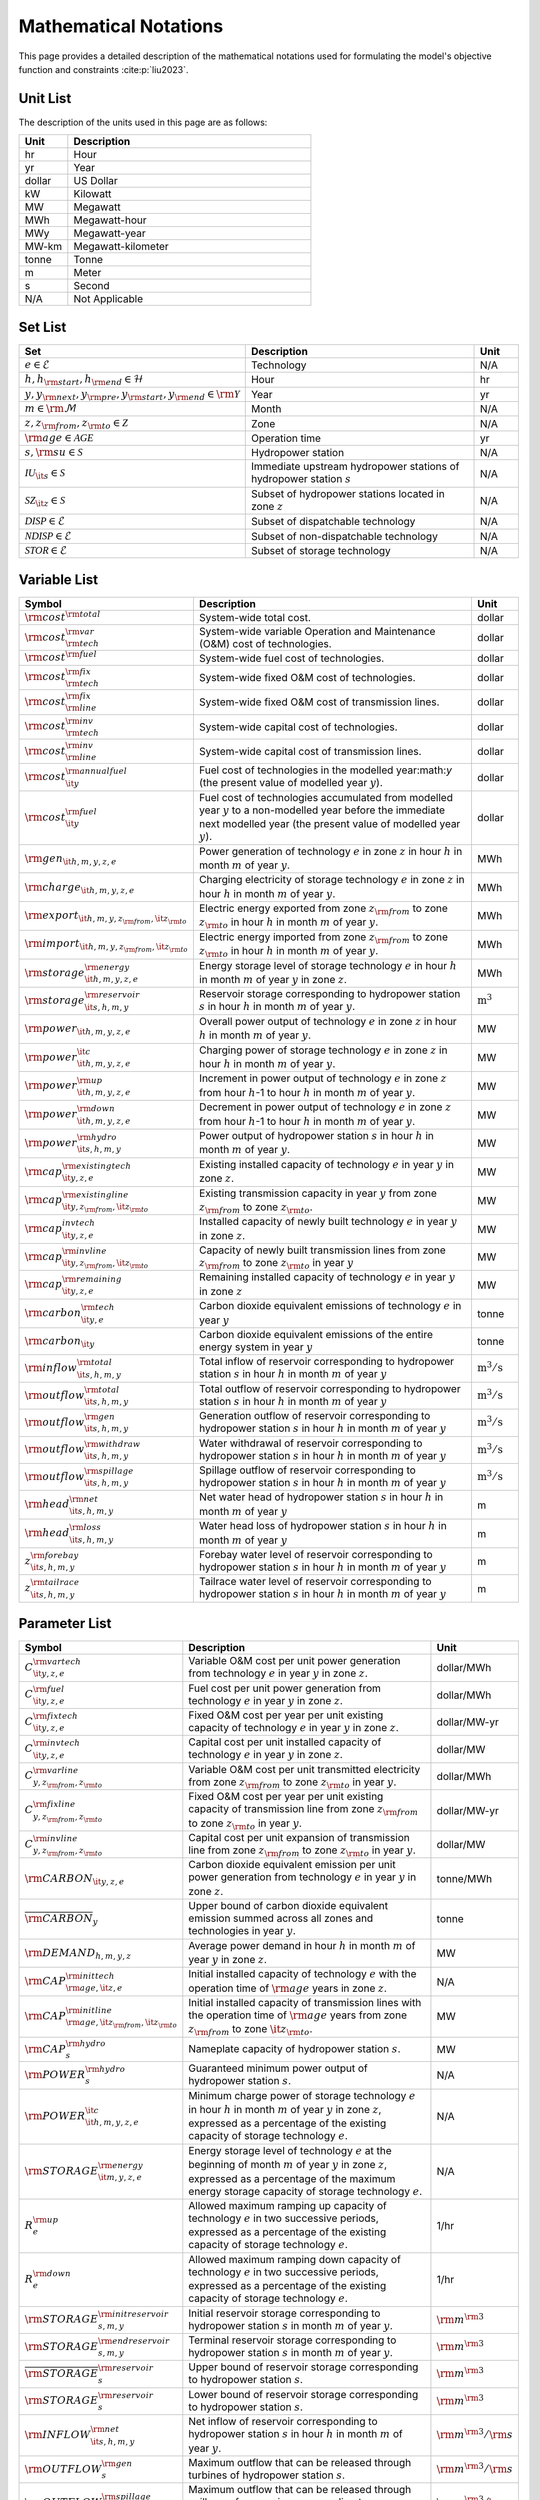Mathematical Notations
=========================

This page provides a detailed description of the mathematical notations used for formulating the model's objective function and constraints :cite:p:`liu2023`.

Unit List
---------

The description of the units used in this page are as follows:

.. list-table::
   :widths: 10 50
   :header-rows: 1
   :align: left

   * - Unit
     - Description

   * - hr
     - Hour

   * - yr
     - Year

   * - dollar
     - US Dollar

   * - kW
     - Kilowatt

   * - MW
     - Megawatt

   * - MWh
     - Megawatt-hour

   * - MWy
     - Megawatt-year

   * - MW-km
     - Megawatt-kilometer

   * - tonne
     - Tonne
   
   * - m
     - Meter

   * - s
     - Second

   * - N/A
     - Not Applicable

Set List
--------

.. list-table::
   :widths: 30 60 10
   :header-rows: 1
   :align: left

   * - Set
     - Description
     - Unit

   * - :math:`e \in \mathcal{E}`
     - Technology
     - N/A

   * - :math:`h, h_{\rm{start}}, h_{\rm{end}} \in \mathcal{H}`
     - Hour
     - hr

   * - :math:`y, y_{\rm{next}}, y_{\rm{pre}}, y_{\rm{start}}, y_{\rm{end}} \in \rm \mathcal{Y}`
     - Year
     - yr

   * - :math:`m \in \rm \mathcal{M}`
     - Month
     - N/A

   * - :math:`z, z_{\rm{from}}, z_{\rm{to}} \in \mathcal{Z}`
     - Zone
     - N/A

   * - :math:`{\rm{age}} \in \mathcal{AGE}`
     - Operation time
     - yr

   * - :math:`s, {\rm{su}} \in \mathcal{S}`
     - Hydropower station
     - N/A

   * - :math:`\mathcal{IU}_{\it{s}} \in \mathcal{S}`
     - Immediate upstream hydropower stations of hydropower station :math:`s`
     - N/A

   * - :math:`\mathcal{SZ}_{\it{z}} \in \mathcal{S}`
     - Subset of hydropower stations located in zone :math:`z`
     - N/A

   * - :math:`\mathcal{DISP} \in \mathcal{E}`
     - Subset of dispatchable technology
     - N/A

   * - :math:`\mathcal{NDISP} \in \mathcal{E}`
     - Subset of non-dispatchable technology
     - N/A

   * - :math:`\mathcal{STOR} \in \mathcal{E}`
     - Subset of storage technology
     - N/A

Variable List
-------------

.. list-table::
   :widths: 20 70 10
   :header-rows: 1
   :align: left
  
   * - Symbol
     - Description
     - Unit

   * - :math:`\rm{cost}^{\rm{total}}`
     - System-wide total cost.
     - dollar

   * - :math:`\rm{cost}^{\rm{var}}_{\rm{tech}}`
     - System-wide variable Operation and Maintenance (O&M) cost of technologies.
     - dollar

   * - :math:`\rm{cost}^{\rm{fuel}}`
     - System-wide fuel cost of technologies.
     - dollar

   * - :math:`\rm{cost}^{\rm{fix}}_{\rm{tech}}`
     - System-wide fixed O&M cost of technologies.
     - dollar

   * - :math:`\rm{cost}^{\rm{fix}}_{\rm{line}}` 
     - System-wide fixed O&M cost of transmission lines.
     - dollar

   * - :math:`\rm{cost}^{\rm{inv}}_{\rm{tech}}`
     - System-wide capital cost of technologies.
     - dollar

   * - :math:`\rm{cost}^{\rm{inv}}_{\rm{line}}`
     - System-wide capital cost of transmission lines.
     - dollar

   * - :math:`\rm{cost}^{\rm{annualfuel}}_{\it{y}}`
     - Fuel cost of technologies in the modelled year:math:`y` (the present value of modelled year :math:`y`).
     - dollar

   * - :math:`\rm{cost}^{\rm{fuel}}_{\it{y}}`
     - Fuel cost of technologies accumulated from modelled year :math:`y` to a non-modelled year before the immediate next modelled year (the present value of modelled year :math:`y`).
     - dollar

   * - :math:`\rm{gen}_{\it{h,m,y,z,e}}`
     - Power generation of technology :math:`e` in zone :math:`z` in hour :math:`h` in month :math:`m` of year :math:`y`.
     - MWh

   * - :math:`\rm{charge}_{\it{h,m,y,z,e}}`
     - Charging electricity of storage technology :math:`e` in zone :math:`z` in hour :math:`h` in month :math:`m` of year :math:`y`.
     - MWh

   * - :math:`\rm{export}_{{\it{h,m,y,z}}_{\rm{from}},{\it{z}}_{\rm{to}}}`
     - Electric energy exported from zone :math:`z_{\rm{from}}` to zone :math:`z_{\rm{to}}` in hour :math:`h` in month :math:`m` of year :math:`y`.
     - MWh

   * - :math:`\rm{import}_{{\it{h,m,y,z}}_{\rm{from}},{\it{z}}_{\rm{to}}}`
     - Electric energy imported from zone :math:`z_{\rm{from}}` to zone :math:`z_{\rm{to}}`  in hour :math:`h` in month :math:`m` of year :math:`y`.
     - MWh

   * - :math:`\rm{storage}_{\it{h,m,y,z,e}}^{\rm{energy}}`
     - Energy storage level of storage technology :math:`e` in hour :math:`h` in month :math:`m` of year :math:`y` in zone :math:`z`.
     - MWh

   * - :math:`\rm{storage}_{\it{s,h,m,y}}^{\rm{reservoir}}` 
     - Reservoir storage corresponding to hydropower station :math:`s` in hour :math:`h` in month :math:`m` of year :math:`y`.
     - :math:`\text{m}^\text{3}`

   * - :math:`\rm{power}_{\it{h,m,y,z,e}}` 
     - Overall power output of technology :math:`e` in zone :math:`z` in hour :math:`h` in month :math:`m` of year :math:`y`.
     - MW

   * - :math:`\rm{power}_{\it{h,m,y,z,e}}^{\it{c}}` 
     - Charging power of storage technology :math:`e` in zone :math:`z` in hour :math:`h` in month :math:`m` of year :math:`y`.
     - MW

   * - :math:`\rm{power}_{\it{h,m,y,z,e}}^{\rm{up}}`
     - Increment in power output of technology :math:`e` in zone :math:`z` from hour :math:`h`-1 to hour :math:`h` in month :math:`m` of year :math:`y`.
     - MW

   * - :math:`\rm{power}_{\it{h,m,y,z,e}}^{\rm{down}}`
     - Decrement in power output of technology :math:`e` in zone :math:`z` from hour :math:`h`-1 to hour :math:`h` in month :math:`m` of year :math:`y`.
     - MW

   * - :math:`\rm{power}_{\it{s,h,m,y}}^{\rm{hydro}}`
     - Power output of hydropower station :math:`s` in hour :math:`h` in month :math:`m` of year :math:`y`.
     - MW

   * - :math:`\rm{cap}_{\it{y,z,e}}^{\rm{existingtech}}`
     - Existing installed capacity of technology :math:`e` in year :math:`y` in zone :math:`z`.
     - MW

   * - :math:`\rm{cap}_{{\it{y,z}}_{\rm{from}},{\it{z}}_{\rm{to}}}^{\rm{existingline}}` 
     - Existing transmission capacity in year :math:`y` from zone :math:`z_{\rm{from}}` to zone :math:`z_{\rm{to}}`.
     - MW

   * - :math:`\rm{cap}_{\it{y,z,e}}^{invtech}`
     - Installed capacity of newly built technology :math:`e` in year :math:`y` in zone :math:`z`.
     - MW
   * - :math:`\rm{cap}_{{\it{y,z}}_{\rm{from}},{\it{z}}_{\rm{to}}}^{\rm{invline}}` 
     - Capacity of newly built transmission lines from zone :math:`z_{\rm{from}}` to zone :math:`z_{\rm{to}}` in year :math:`y`
     - MW
  
   * - :math:`\rm{cap}_{\it{y,z,e}}^{\rm{remaining}}`
     - Remaining installed capacity of technology :math:`e` in year :math:`y` in zone :math:`z`
     - MW

   * - :math:`\rm{carbon}_{\it{y,e}}^{\rm{tech}}`
     - Carbon dioxide equivalent emissions of technology :math:`e` in year :math:`y`
     - tonne
   
   * - :math:`\rm{carbon}_{\it y}`
     - Carbon dioxide equivalent emissions of the entire energy system in year :math:`y`
     - tonne

   * - :math:`\rm{inflow}_{\it{s,h,m,y}}^{\rm{total}}`
     - Total inflow of reservoir corresponding to hydropower station :math:`s` in hour :math:`h` in month :math:`m` of year :math:`y`
     - :math:`\text{m}^\text{3}/\text{s}` 
 
   * - :math:`\rm{outflow}_{\it{s,h,m,y}}^{\rm{total}}`
     - Total outflow of reservoir corresponding to hydropower station :math:`s` in hour :math:`h` in month :math:`m` of year :math:`y`
     - :math:`\text{m}^\text{3}/\text{s}`   

   * - :math:`\rm{outflow}_{\it{s,h,m,y}}^{\rm{gen}}`
     - Generation outflow of reservoir corresponding to hydropower station :math:`s` in hour :math:`h` in month :math:`m` of year :math:`y`
     - :math:`\text{m}^\text{3}/\text{s}` 

   * - :math:`\rm{outflow}_{\it{s,h,m,y}}^{\rm{withdraw}}`
     - Water withdrawal of reservoir corresponding to hydropower station :math:`s` in hour :math:`h` in month :math:`m` of year :math:`y`
     - :math:`\text{m}^\text{3}/\text{s}`

   * - :math:`\rm{outflow}_{\it{s,h,m,y}}^{\rm{spillage}}`
     - Spillage outflow of reservoir corresponding to hydropower station :math:`s` in hour :math:`h` in month :math:`m` of year :math:`y`
     - :math:`\text{m}^\text{3}/\text{s}`

   * - :math:`\rm{head}_{\it{s,h,m,y}}^{\rm{net}}`
     - Net water head of hydropower station :math:`s` in hour :math:`h` in month :math:`m` of year :math:`y`
     - m 

   * - :math:`\rm{head}_{\it{s,h,m,y}}^{\rm{loss}}`
     - Water head loss of hydropower station :math:`s` in hour :math:`h` in month :math:`m` of year :math:`y` 
     - m 

   * - :math:`z_{\it{s,h,m,y}}^{\rm{forebay}}`
     - Forebay water level of reservoir corresponding to hydropower station :math:`s` in hour :math:`h` in month :math:`m` of year :math:`y`
     - m 

   * - :math:`z_{\it{s,h,m,y}}^{\rm{tailrace}}`
     - Tailrace water level of reservoir corresponding to hydropower station :math:`s` in hour :math:`h` in month :math:`m` of year :math:`y`
     - m 

Parameter List
--------------

.. list-table::
   :widths: 25 60 15
   :header-rows: 1
   :align: left
   
   * - Symbol
     - Description
     - Unit

   * - :math:`{{C}}_{\it{y,z,e}}^{{\rm{vartech}}}`
     - Variable O&M cost per unit power generation from technology :math:`e` in year :math:`y` in zone :math:`z`.
     - dollar/MWh

   * - :math:`{{C}}_{\it{y,z,e}}^{\rm{fuel}}`
     - Fuel cost per unit power generation from technology :math:`e` in year :math:`y` in zone :math:`z`.
     - dollar/MWh

   * - :math:`{{C}}_{\it{y,z,e}}^{\rm{fixtech}}`
     - Fixed O&M cost per year per unit existing capacity of technology :math:`e` in year :math:`y` in zone :math:`z`.
     - dollar/MW-yr

   * - :math:`{{C}}_{\it{y,z,e}}^{\rm{invtech}}`
     - Capital cost per unit installed capacity of technology :math:`e` in year :math:`y` in zone :math:`z`.
     - dollar/MW

   * - :math:`{{C}}_{y,z_{\rm{from}},z_{\rm{to}}}^{\rm{varline}}`
     - Variable O&M cost per unit transmitted electricity from zone :math:`z_{\rm{from}}` to zone :math:`z_{\rm{to}}` in year :math:`y`.
     - dollar/MWh

   * - :math:`{{C}}_{y,z_{\rm{from}},z_{\rm{to}}}^{\rm{fixline}}`
     - Fixed O&M cost per year per unit existing capacity of transmission line from zone :math:`z_{\rm{from}}` to zone :math:`z_{\rm{to}}` in year :math:`y`.
     - dollar/MW-yr

   * - :math:`{{C}}_{y,z_{\rm{from}},z_{\rm{to}}}^{\rm{invline}}`
     - Capital cost per unit expansion of transmission line from zone :math:`z_{\rm{from}}` to zone :math:`z_{\rm{to}}` in year :math:`y`.
     - dollar/MW

   * - :math:`{\rm{CARBON}}_{\it{y,z,e}}`
     - Carbon dioxide equivalent emission per unit power generation from technology :math:`e` in year :math:`y` in zone :math:`z`.
     - tonne/MWh

   * - :math:`\overline{{\rm{CARBON}}}_{y}`
     - Upper bound of carbon dioxide equivalent emission summed across all zones and technologies in year :math:`y`.
     - tonne

   * - :math:`{{\rm{DEMAND}}}_{h,m,y,z}`
     - Average power demand in hour :math:`h` in month :math:`m` of year :math:`y` in zone :math:`z`.
     - MW

   * - :math:`{{\rm{CAP}}}_{\rm{age},{\it{z,e}}}^{{\rm{inittech}}}`
     - Initial installed capacity of technology :math:`e` with the operation time of :math:`\rm{age}` years in zone :math:`z`.
     - N/A

   * - :math:`{{\rm{CAP}}}_{\rm{age},{\it{z}}_{\rm{from}},{\it{z}}_{\rm{to}}}^{\rm{initline}}`
     - Initial installed capacity of transmission lines with the operation time of :math:`\rm{age}` years from zone :math:`z_{\rm{from}}` to zone :math:`{\it{z}}_{\rm{to}}`.
     - MW

   * - :math:`{{\rm{CAP}}}_s^{\rm{hydro}}`
     - Nameplate capacity of hydropower station :math:`s`.
     - MW

   * - :math:`{\underline{{\rm{POWER}}}}_s^{\rm{hydro}}`
     - Guaranteed minimum power output of hydropower station :math:`s`.
     - N/A

   * - :math:`{\underline{{\rm{POWER}}}}_{\it{h,m,y,z,e}}^{\it{c}}`
     - Minimum charge power of storage technology :math:`e` in hour :math:`h` in month :math:`m` of year :math:`y` in zone :math:`z`, expressed as a percentage of the existing capacity of storage technology :math:`e`.
     - N/A

   * - :math:`{{\rm{STORAGE}}}_{\it{m,y,z,e}}^{\rm{energy}}`
     - Energy storage level of technology :math:`e` at the beginning of month :math:`m` of year :math:`y` in zone :math:`z`, expressed as a percentage of the maximum energy storage capacity of storage technology :math:`e`.
     - N/A

   * - :math:`{R}_e^{\rm{up}}`
     - Allowed maximum ramping up capacity of technology :math:`e` in two successive periods, expressed as a percentage of the existing capacity of storage technology :math:`e`.
     - 1/hr

   * - :math:`{R}_e^{\rm{down}}`
     - Allowed maximum ramping down capacity of technology :math:`e` in two successive periods, expressed as a percentage of the existing capacity of storage technology :math:`e`.
     - 1/hr

   * - :math:`{{\rm{STORAGE}}}_{s,m,y}^{\rm{initreservoir}}`
     - Initial reservoir storage corresponding to hydropower station :math:`s` in month :math:`m` of year :math:`y`.
     - :math:`{\rm m}^{\rm 3}`

   * - :math:`{{\rm{STORAGE}}}_{s,m,y}^{\rm{endreservoir}}`
     - Terminal reservoir storage corresponding to hydropower station :math:`s` in month :math:`m` of year :math:`y`.
     - :math:`{\rm m}^{\rm 3}`

   * - :math:`{\overline{{\rm{STORAGE}}}}_s^{\rm{reservoir}}`
     - Upper bound of reservoir storage corresponding to hydropower station :math:`s`.
     - :math:`{\rm m}^{\rm 3}`

   * - :math:`{\underline{{\rm{STORAGE}}}}_s^{\rm{reservoir}}`
     - Lower bound of reservoir storage corresponding to hydropower station :math:`s`.
     - :math:`{\rm m}^{\rm 3}`

   * - :math:`{{\rm{INFLOW}}}_{\it{s,h,m,y}}^{\rm{net}}`
     - Net inflow of reservoir corresponding to hydropower station :math:`s` in hour :math:`h` in month :math:`m` of year :math:`y`.
     - :math:`{\rm m}^{\rm 3}/{\rm s}`

   * - :math:`{\rm{OUTFLOW}}_s^{\rm{gen}}`
     - Maximum outflow that can be released through turbines of hydropower station :math:`s`.
     - :math:`{\rm m}^{\rm 3}/{\rm s}`

   * - :math:`{\rm{OUTFLOW}}_s^{\rm{spillage}}`
     - Maximum outflow that can be released through spillway of reservoir corresponding to hydropower station :math:`s`.
     - :math:`{\rm m}^{\rm 3}/{\rm s}`

   * - :math:`{\rm{OUTFLOW}}_s`
     - Minimum outflow of reservoir corresponding to hydropower station :math:`s` to meet water supply, environmental flow requirements, flood management, and others.
     - :math:`{\rm m}^{\rm 3}/{\rm s}`

   * - :math:`\omega`
     - Weight factor to extrapolate representative operation day(s) to a full year (8760 hours).
     - N/A

   * - :math:`\rho`
     - Density of water.
     - :math:`\rm{kg}/\rm{m}^\text{3}`

   * - :math:`g`
     - Acceleration of gravity.
     - :math:`\rm{m}/\rm{s}^\text{2}`

   * - :math:`\eta_{y,e}^{\rm{in}}`
     - Charging efficiency of storage technology :math:`e` in year :math:`y`.
     - N/A

   * - :math:`\eta_{y,e}^{\rm{out}}`
     - Generation efficiency of technology :math:`e` in year :math:`y`.
     - N/A

   * - :math:`\eta_s`
     - Generation efficiency of converting water energy to electric energy in hydropower station :math:`s`.
     - N/A

   * - :math:`\eta_{z_{\rm{from}},z_{\rm{to}}}^{\rm{trans}}`
     - Transmission efficiency of transmission lines from zone :math:`z_{\rm{from}}` to zone :math:`z_{\rm{to}}`.
     - N/A

   * - :math:`\tau_{{\rm{su}},s}`
     - Water travel (or propagation) time from the upstream hydropower station :math:`{\rm{su}}` to the immediate downstream hydropower station :math:`s`.
     - hr

   * - :math:`\Delta h`
     - Time step.
     - hr

   * - :math:`r`
     - Discount rate.
     - N/A

   * - :math:`{T}_e`
     - Lifetime of technology :math:`e`.
     - yr

   * - :math:`{T}_{\rm{line}}`
     - Lifetime of transmission line.
     - yr

   * - :math:`{\rm{EP}}_e`
     -  Power to energy ratio of storage technology :math:`e`.
     - hr

Objective Functions
-------------------

Costs
+++++

The objective function of the model is to minimize the net present value of the system's cost. This includes capital cost, fixed O&M cost, variable cost and fuel cost by cost type, technology cost, transmission line cost by the source of cost, and operation cost and planning cost by the source of cost.

The cost equations are defined as follows:

.. math::
  
  \rm{cost} &= \rm{cost}_{\rm{tech}}^{\rm{var}} + \rm{cost}_{\rm{line}}^{\rm{var}} + \rm{cost}^{\rm{fuel}} + \rm{cost}_{\rm{tech}}^{\rm{fix}} + \rm{cost}_{\rm{line}}^{\rm{fix}} + \rm{cost}_{\rm{tech}}^{\rm{inv}} + \rm{cost}_{\rm{line}}^{\rm{inv}} 
  \\
  \\
  \rm{cost}_{\rm{tech}}^{\rm{var}} &= \frac{\sum_{h,m,y,z,\rm{e}}C_{y,z,\rm{e}}^{\rm{tech-var}}\times \rm{gen}_{h,m,y,z,\rm{e}}}{\omega} \times \rm{factor}_{y}^{\rm{var}} 
  \\
  \\
  \rm{cost}_{\rm{line}}^{\rm{var}} &= \frac{\sum_{h,m,y,z_s,z_o}C_{y,z}^{\rm{line-var}}\times \rm{export}_{h,m,y,z_s,z_o}}{\omega} \times \rm{factor}_{y}^{\rm{var}} 
  \\
  \\
  \rm{cost}^{\rm{fuel}} & = \frac{\sum_{h,m,y,z,\rm{e}}C_{y,z,\rm{e}}^{\rm{fuel}}\times \rm{gen}_{h,m,y,z,\rm{e}}}{\omega} \times \rm{factor}_{y}^{\rm{var}} 
  \\
  \\
  \rm{cost}_{\rm{tech}}^{\rm{fix}} &= \sum_{y,z,\rm{e}}C_{y,z,\rm{e}}^{\rm{tech-fix}}\times \rm{cap}_{y,z,\rm{e}}^{\rm{existing-tech}}\times \rm{factor}_{y}^{\rm{fix}} \\
  \\
  \rm{cost}_{\rm{line}}^{\rm{fix}} &= \sum_{y,z_s,z_o}C_{y,z_s,z_o}^{\rm{line-fix}}\times \rm{cap}_{y,z_s,z_o}^{\rm{existing-line}}\times \rm{factor}_{y}^{\rm{fix}} \\
  \\
  \rm{cost}_{\rm{tech}}^{\rm{inv}} &=  \sum_{y,z,\rm{e}}C_{y,z,\rm{e}}^{\rm{tech-inv}}\times \rm{cap}_{y,z,\rm{e}}^{\rm{tech-inv}}\times \rm{factor}_{y}^{\rm{inv}} \\
  \\
  \\
  \rm{cost}_{\rm{line}}^{\rm{inv}} &= \sum_{y,z_s,z_o}C_{y,z_s,z_o}^{\rm{line-inv}}\times \rm{cap}_{y,z_s,z_o}^{\rm{line-inv}}\times \rm{factor}_{y}^{\rm{inv}} \times 0.5

Factors
+++++++

To account for the variable factor, fixed factor, and capital factor, we need to convert all future costs to their net present value. This means adjusting for the time value of money so that all costs are expressed in terms of today's dollars. 

We also assume that variable cost and fixed cost for non-modelled years are assumed to be equal to the cost of the last modelled year preceding them. This allows for consistent comparison across different time periods and technologies.

**Variable Factor**

.. image:: ./_static/varcost.png
  :width: 400
  :align: center
  :alt: Calculation of variable costs

Given the following:

* Variable cost of modeled year: :math:`B`
* Discount rate: :math:`r`
* :math:`m`-th modeled year: :math:`m = y - y_\text{min}`
* Depreciation periods: :math:`n`

The total present value can be calculated as follows:

.. math::

  \text{total present value} &= \frac{B}{(1+r)^m} + \frac{B}{(1+r)^{m+1}} + \cdots + \frac{B}{(1+r)^{(m+k-1)}} \\
  \\
  &= B(1+r)^{(1-m)}\frac{1-(1+r)^k}{r}

And we can calculate the variable factor as follows:

.. math::

  \text{factor}_{y}^{var} &= (1+r)^{1-m_y}\frac{1-(1+r)^{k_y}}{r} \\
  \\
  m_{y} &= y - y_\text{min} \\
  \\
  k_{y} &= y_\text{periods}

**Fixed Factor**

We can equate the fixed factor with the variable factor as follows:

.. math:: \text{factor}_{y}^\text{fix} = factor_{y}^\text{var}

**Investment Factor**

.. image:: ./_static/invcost.png
  :width: 400
  :align: center
  :alt: Calculation of investment costs

Given the following:

* Weighted Average Cost of Capital (WACC, or otherwise known as the interest rate): :math:`i`
* Discount rate: :math:`r`
* :math:`m`-th modeled year: :math:`m = y - y_\text{min}`
* Length of :math:`m`-th planning periods: :math:`k`

The total present value can be calculated as follows:

.. math::

  \text{total present value} &= \frac{P}{(1+r)^m} \\
  \\
  &= \frac{\frac{A}{(1+i)} + \frac{A}{(1+i)^2} + \cdots + \frac{A}{(1+i)^n}}{(1+r)^m} \\
  \\
  &= A\frac{1-(1+i)^{-n}}{i}\times\frac{1}{(1+r)^m}

From the above, we can solve for the annualized cost of depreciation periods, :math:`A`, as:

.. math::

  A = P\frac{i}{1-(1+i)^{-n}}

The capital recovery factor is then calculated as:

.. math::

  \text{capital recovery factor} = \frac{i}{1-(1+i)^{-n}}

Let's focus on the time periods that fall within the modelled time horizon (indicated in black colour). We can calculate the length of time periods, :math:`k`, as follows:

.. math::
  
  k = y_{max} - y

Using :math:`k`, we can calculate the net present value as follows:

.. math::

  \text{net present value} =
  \begin{cases} 
  \frac{\frac{A}{(1+r)} + \frac{A}{(1+r)^2} + \cdots + \frac{A}{(1+r)^{min(n, k)}}}{(1+r)^m} & \text{if }n \le k \\
  \\
  \text{total present value} & \text{if }n > k \\
  \\
  \frac{A\frac{1-(1+r)^{-k}}{r}}{(1+r)^m} = P\frac{i}{1-(1+i)^{-n}}\times\frac{1-(1+r)^{-k}}{r(1+r)^m} & \text{otherwise} \\
  \\
  \end{cases}

And we can calculate the investment factor as follows:

.. math::

  factor_{y}^{inv} = \frac{i}{1-(1+i)^{-n}}\times\frac{1-(1+r)^{-min(n,k)}}{r(1+r)^m} \\
  \\

Constraints
-----------

Retirement
++++++++++

The model computes the retirement of each technology and transmission line with these considerations:

* The historical capacity of the technology and transmission line is based on its capacity ratio.
* Each planning and scheduling period is based on the existing capacity.

The existing capacity for each year, in each zone, for each technology, is as follows:

.. math::

  {\rm{cap}}_{y,z,e}^{\rm{existingtech}}=\sum_{{\rm{age}}=1}^{{{T}}_e-(y-y_{\rm{start}})}{{\rm{CAP}}}_{{\rm{age}},z,e}^{\rm{inittech}}+\sum_{y_{\rm{pre}}={\max}(y_{\rm{start}}, y-{{T}}_e)}^{y}{{\rm{cap}}_{y_{\rm{pre}},z,e}^{\rm{invtech}}}\quad\forall y,z,e \\
  \\

The existing capacity of the transmission lines for each year, from :math:`z_{\rm{from}}` zone to :math:`z_{\rm{to}}`-th zone, is as follows:

.. math::

  {\rm{cap}}_{y,z_{\rm{from}},z_{\rm{to}}}^{\rm{existingline}}=\sum_{{\rm{age}}=1}^{{T}_{\rm{line}}-(y-y_{\rm{start}})}{{\rm{CAP}}}_{{\rm{age}},z_{\rm{from}},z_{\rm{to}}}^{\rm{initline}}+\sum_{y_{\rm{pre}}={\max}(y_{\rm{start}}, y-{{T}}_{\rm{line}})}^{y}{{\rm{cap}}_{y_{\rm{pre}},z_{\rm{from}},z_{\rm{to}}}^{\rm{invline}}}\quad\forall y,z_{\rm{from}}\neq z_{\rm{to}}\\
  \\

Carbon Emission
+++++++++++++++

The model computes the carbon emissions for each year, based on the sum of carbon emissions from each zone, and from each technology as follows:

.. math::

  {\rm{carbon}}_y=\sum_{e\in\mathcal{E}}\sum_{z\in\mathcal{Z}}\sum_{m\in\mathcal{M}}\sum_{h\in\mathcal{H}}\left({{\rm{CARBON}}}_{y,z,e}\times {\rm{gen}}_{h,m,y,z,e}\right)\quad\forall y \\
  \\


The calculated carbon emission for each year lower than its upper bound, as follows:

.. math::

  {\rm{carbon}}_y\le{\overline{{\rm{CARBON}}}}_y\quad\forall y \\
  \\

Power Balance
+++++++++++++

The model computes the power balance for each hour, in each time period, for each year, and in each zone, as follows:

.. math::

 {{\rm{DEMAND}}}_{h,m,y,z}\times\Delta h=\sum_{z_{\rm{from}}\in {\mathcal{Z}}\backslash{\{z\}}}{{\rm{import}}_{h,m,y,z_{\rm{from}},z}}-\sum_{z_{\rm{to}}\in {\mathcal{Z}}\backslash{\{z\}}}{{\rm{export}}_{h,m,y,z,z_{\rm{to}}}} \\
    + \sum_{e\in {\mathcal{E}}}{{\rm{gen}}_{h,m,y,z,e}}-\sum_{e\in {\mathcal{STOR}}}{{\rm{charge}}_{h,m,y,z,e}}\quad\forall h,m,y,z

Transmission
+++++++++++++++++

We simplify the transmission of electricity as a transportation model. The model computes the transmission loss for each hour, in each time period, for each year, from :math:`z_{\rm{from}}` zone to :math:`z_{\rm{to}}` zone, as follows:

.. math::

  {\rm{import}}_{h,m,y,z_{\rm{from}},z_{\rm{to}}}={\rm{export}}_{h,m,y,z_{\rm{from}},z_{\rm{to}}}\times\eta_{z_{\rm{from}},z_{\rm{to}}}^{\rm{trans}}\quad\forall h,m,y,z_{\rm{from}}\neq z_{\rm{to}} \\
  \\

This model assumes that the transmitted power of each transmission line is only constrained by the transmission capacity between two zones as follows:

.. math::

 {\rm{import}}_{h,m,y,z_{\rm{from}},z_{\rm{to}}}&\le {\rm{cap}}_{y,z_{\rm{from}},z_{\rm{to}}}^{\rm{existingline}}\times\Delta h\quad\forall h,m,y,z_{\rm{from}}\neq z_{\rm{to}} \\
 {\rm{export}}_{h,m,y,z_{\rm{from}},z_{\rm{to}}}&\le {\rm{cap}}_{y,z_{\rm{from}},z_{\rm{to}}}^{\rm{existingline}}\times\Delta h\quad\forall h,m,y,z_{\rm{from}}\neq z_{\rm{to}} \\

Power Output
++++++++++++++

The power output of storage and each dispatchable (exclude hydropower) technology (:math:`{\rm{power}}_{h,m,y,z,e}`) is limited by the existing installed capacity (:math:`{\rm{cap}}_{y,z,e}^{\rm{existingtech}}`) and minimum technical output, as follows:

.. math::

  {\underline{{\rm{POWER}}}}_{h,m,y,z,e}\times {\rm{cap}}_{y,z,e}^{\rm{existingtech}}\le{\rm{power}}_{h,m,y,z,e}\le {\rm{cap}}_{y,z,e}^{\rm{existingtech}}\quad\forall h,m,y,z,e\in {\mathcal{STOR}}\ \&\ {\mathcal{DISP}} \\

Since hydropower processes are explicitly modelled at the plant level in PREP-SHOT, total hydropower output in zone :math:`z` (:math:`{\rm{power}}_{h,m,y,z,e={\rm{hydro}}}`) is the sum of the plant-level hydropower output (:math:`{\rm{power}}_{\it{s,h,m,y}}^{\rm{hydro}}`):

.. math::

    {\rm{power}}_{h,m,y,z,e={\rm{hydro}}}=\sum_{s\ \in{\mathcal{SZ}}_z}{\rm{power}}_{s,h,m,y}^{\rm{hydro}}\quad\forall h,m,y,z \\

Here, calculation of :math:`{\rm{power}}^{\rm{hydro}}_{s,h,m,y}` is obtained by external net water head simulation procedure. In addition, :math:`{\rm{power}}^{\rm{hydro}}_{s,h,m,y}` is bounded between the guaranteed minimum output (:math:`{\underline{{\rm{POWER}}}}_s^{\rm{hydro}}`) and the nameplate capacity (:math:`{{\rm{CAP}}}_s^{\rm{hydro}}`), as follows:

.. math::

    {\underline{{\rm{POWER}}}}_s^{\rm{hydro}}\le{\rm{power}}_{s,h,m,y}^{\rm{hydro}}\le{{\rm{CAP}}}_s^{\rm{hydro}}\quad\forall s,h,m,y \\

For VRE, their power output is constrained by the capacity factors as follows:

.. math::

    {\rm{power}}_{h,m,y,z,e}\le{{\rm{CF}}}_{h,m,y,z,e}\times{\rm{cap}}_{y,z,e}^{\rm{existingtech}}\quad\forall h,m,y,z,e\in {\mathcal{NDISP}} \\

Regardless of the technology type,  actual power generation (:math:`{\rm{gen}}_{h,m,y,z,e}`) in a corresponding period :math:`\Delta h` can be calculated based on the power output (:math:`{\rm{power}}_{h,m,y,z,e}`) and the generation efficiency (:math:`\eta_{y,e}^{\rm{out}}`):

.. math::

    {\rm{gen}}_{h,m,y,z,e}={\rm{power}}_{h,m,y,z,e}\times\Delta h{\times\eta}_{y,e}^{\rm{out}}\quad \forall h,m,y,z,e\in {\mathcal{E}} \\

Note that :math:`\eta_{y,e}^{\rm{out}}`=1 when :math:`e\in {\mathcal{E}}\backslash {\mathcal{STOR}}`.

Power output variation
++++++++++++++++++++++++++

All technologies apart from non-dispatchable technology are limited by the so-called ramping capability, meaning that the variation of their power output in two successive periods is limited.  We introduce two non-negative auxiliary variables: increment (:math:`{\rm{power}}_{h,m,y,z,e}^{\rm{up}}`) and decrement (:math:`{\rm{power}}_{h,m,y,z,e}^{\rm{down}}`) to describe changes in power output in two successive periods (from :math:`h`-1 to :math:`h`) as follows:

.. math::

  {\rm{power}}_{h,m,y,z,e}^{\rm{up}}-{\rm{power}}_{h,m,y,z,e}^{\rm{down}}={\rm{power}}_{h,m,y,z,e}-{\rm{power}}_{h-1,m,y,z,e}\quad\forall h,m,y,z,e\ \in {\mathcal{E}}\backslash {\mathcal{NDISP}} \\
  \\

When the power plant ramps up from :math:`h`-1 to :math:`h`, the minimum of :math:`{\rm{power}}_{h,m,y,z,e}^{\rm{up}}` is obtained when :math:`{\rm{power}}_{h,m,y,z,e}^{\rm{down}}` becomes zero. Similarly, when the power plant ramps down from :math:`h`-1 to :math:`h`, the minimum of :math:`{\rm{power}}_{h,m,y,z,e}^{\rm{down}}` is obtained when :math:`{\rm{power}}_{h,m,y,z,e}^{\rm{up}}` becomes zero. Therefore, we can constrain the maximum ramping up and down respectively, as follows:

.. math::

  {\rm{power}}_{h,m,y,z,e}^{\rm{up}}&\le{{R}}_e^{\rm{up}}\times\Delta h\times {\rm{cap}}_{y,z,e}^{\rm{existingtech}}\quad\forall h,m,y,z,e\in {\mathcal{E}}\backslash {\mathcal{NDISP}} \\
  \\

.. math::

  {\rm{power}}_{h,m,y,z,e}^{\rm{down}}&\le{{R}}_e^{\rm{down}}\times\Delta h\times {\rm{cap}}_{y,z,e}^{\rm{existingtech}}\quad\forall h,m,y,z,e\in {\mathcal{E}}\backslash {\mathcal{NDISP}} \\
  \\

where :math:`{{R}}_e^{\rm{up}}$/${{R}}_e^{\rm{down}}` is the allowed maximum/minimum ramping up/down capacity of technology :math:`e` in two successive periods, expressed as a percentage of the existing capacity of storage technology :math:`e`.

Energy storage
+++++++++++++++

Similar to the power discharging process, the charging power of storage technology :math:`e` (:math:`{\rm{power}}_{h,m,y,z,e}^{{c}}`) is also limited by the existing installed capacity and technical minimum charging power (:math:`{\underline{{\rm{POWER}}}}_{h,m,y,z,e}^{{c}}`) as follows:

.. math::

  {\underline{{\rm{POWER}}}}_{h,m,y,z,e}^{{c}}\times {\rm{cap}}_{y,z,e}^{\rm{existingtech}}\le{\rm{power}}_{h,m,y,z,e}^{{c}}\le {\rm{cap}}_{y,z,e}^{\rm{existingtech}}\quad\forall h,m,y,z,e\in {\mathcal{STOR}} \\
  \\

The charging generation (:math:`{\rm{charge}}_{h,m,y,z,e}`) and :math:`{\rm{power}}_{h,m,y,z,e}^{c}` need to meet the following formula:

.. math::

  {\rm{charge}}_{h,m,y,z,e}={\rm{power}}_{h,m,y,z,e}^{\rm{c}}\times\Delta h{\times\eta}_{y,e}^{{\rm{in}}}\quad\forall h,m,y,z,e\in {\mathcal{STOR}} \\
  \\

Changes in stored electricity (:math:`{\rm{storage}}_{h,m,y,z,e}^{\rm{energy}}`)\  in two successive periods should be balanced by the charging (:math:`{\rm{charge}}_{h,m,y,z,e}`) and discharging (:math:`{\rm{gen}}_{h,m,y,z,e}`) processes:

.. math::

  {\rm{storage}}_{h,m,y,z,e}^{\rm{energy}}-\ {\rm{storage}}_{h-1,m,y,z,e}^{\rm{energy}}={\rm{charge}}_{h,m,y,z,e}-{\rm{gen}}_{h,m,y,z,e} \\
  \\

In addition, the initial (when :math:`h=h_{\rm{start}}`) stored electricity  (:math:`{\rm{storage}}_{h=h_{\rm{start}},m,y,z,e}^{\rm{energy}}`) of storage technology :math:`e` in each month of each year can be calculated based on the proportion of the maximum storage capacity, as follows:

.. math::

    {\rm{storage}}_{h=h_{\rm{start}},m,y,z,e}^{\rm{energy}}={{\rm{STORAGE}}}_{m,y,z,e}^{\rm{energy}}\times{{\rm{EP}}}_e\times {\rm{cap}}_{y,z,e}^{\rm{existingtech}}\quad\forall m,y,z,e\in {\mathcal{STOR}} \\

The instantaneous storage energy level (:math:`{\rm{storage}}_{h,m,y,z,e}^{\rm{energy}}`) of storage technology :math:`e` should not exceed the maximum energy storage capacity, as follows:

.. math::

    {\rm{storage}}_{h,m,y,z,e}^{\rm{energy}}\le{{\rm{EP}}}_e\times {\rm{cap}}_{y,z,e}^{\rm{existingtech}}\quad\forall h,m,y,z,e\in {\mathcal{STOR}} \\

Water balance
+++++++++++++++

Similar to the storage technologies, changes in reservoir storage (:math:`{\rm{storage}}_{s,h,m,y}^{\rm{reservoir}}`) in two successive periods should be balanced by total inflow (:math:`{\rm{inflow}}_{s,h,m,y}^{\rm{total}}`) and total outflow (:math:`{\rm{outflow}}_{s,h,m,y}^{\rm{total}}`):

.. math::

    {\rm{storage}}_{s,h,m,y}^{\rm{reservoir}}-{\rm{storage}}_{s,h-1,m,y}^{\rm{reservoir}}=\Delta h\times3600\times\left({\rm{inflow}}_{s,h,m,y}^{\rm{total}}-{\rm{outflow}}_{s,h,m,y}^{\rm{total}}\right)\quad\forall s,h,m,y \\

Here :math:`{\rm{inflow}}_{s,h,m,y}^{\rm{total}}` consists of two parts: the total outflow received from all immediate upstream reservoirs (:math:`\sum_{{\rm{su}}\in {\mathcal{IU}}_s}{{\rm{outflow}}_{{\rm{su}},h-\tau_{{\rm{su}},s},m,y}^{\rm{total}}}`) and the net inflow (also called incremental inflow) of the drainage area controlled by this hydropower reservoir (:math:`{{\rm{INFLOW}}}_{s,h,m,y}^{\rm{net}}`), which can be expressed as follows:

.. math::

    {\rm{inflow}}_{s,h,m,y}^{\rm{total}}={{\rm{INFLOW}}}_{s,h,m,y}^{\rm{net}}+\sum_{{\rm{su}}\in {\mathcal{IU}}_s}{{\rm{outflow}}_{{\rm{su}},h-\tau_{{\rm{su}},s},m,y}^{\rm{total}}}\quad\forall s,h,m,y \\

Note that PREP-SHOT assumes a constant water travel (or propagation) time (:math:`{\tau}_{{\rm{su}},s}`). The total outflow of each reservoir consists of three parts: upstream water withdrawal (i.e., water used for non-hydro purposes such as agriculture irrigation and urban water supply) (:math:`{\rm{outflow}}_{s,h,m,y}^{\rm{withdraw}}`), generation flow (i.e., water flow through the turbines of the hydropower plant) (:math:`{\rm{outflow}}_{s,h,m,y}^{\rm{gen}}`) and spillage flow (i.e., water spilled over the spillways)  (:math:`{\rm{outflow}}_{s,h,m,y}^{\rm{spillage}}`):

.. math::

    {\rm{outflow}}_{s,h,m,y}^{\rm{total}}={\rm{outflow}}_{s,h,m,y}^{\rm{withdraw}}+{\rm{outflow}}_{s,h,m,y}^{\rm{gen}}+{\rm{outflow}}_{s,h,m,y}^{\rm{spillage}}\quad\forall s,h,m,y \\

Reservoir outflow
++++++++++++++++++

The generation flow and spillage flow of the reservoir are limited by the maximum outflow capacity of turbines (:math:`{\rm{OUTFLOW}}_s^{\rm{gen}}`) and spillway (:math:`{\rm{OUTFLOW}}_s^{\rm{spillage}}`), respectively. The sum of these two parts also needs to meet the minimum outflow required (:math:`{{\rm{OUTFLOW}}}_s`) for other purposes (e.g., ecological flow, shipping flow). These constraints are summarized as:

.. math::

    {\rm{outflow}}_{s,h,m,y}^{\rm{gen}}&\le{\rm{OUTFLOW}}_s^{\rm{gen}}\quad\forall s,h,m,y\\
    {\rm{outflow}}_{s,h,m,y}^{\rm{spillage}}&\le{\rm{OUTFLOW}}_s^{\rm{spillage}}\quad\forall s,h,m,y\\
    {{\rm{OUTFLOW}}}_s & \le {\rm{outflow}}_{s,h,m,y}^{\rm{gen}}+{\rm{outflow}}_{s,h,m,y}^{\rm{spillage}}\quad\forall s,h,m,y \\

Reservoir storage
++++++++++++++++++

The initial (when :math:`h=h_{\rm{start}}`) and terminal (when :math:`h=h_{\rm{end}}`) storage (:math:`{\rm{storage}}_{s,h=h_{\rm{start}},m,y}^{\rm{reservoir}}` and :math:`{\rm{storage}}_{s,h=h_{\rm{end}},m,y}^{\rm{reservoir}}`) of hydropower reservoir in each month of each year should be assigned as:

.. math::

    {\rm{storage}}_{s,h=h_{\rm{start}},m,y}^{\rm{reservoir}}={{\rm{STORAGE}}}_{s,m,y}^{\rm{initreservoir}}\quad\forall s,m,y \\
    {\rm{storage}}_{s,h=h_{\rm{end}},m,y}^{\rm{reservoir}}={{\rm{STORAGE}}}_{s,m,y}^{\rm{endreservoir}}\quad\forall s,m,y

The reservoir storage is bounded between the maximum (:math:`{\overline{{\rm{STORAGE}}}}_s^{\rm{reservoir}}`) and minimum storage (:math:`{\underline{{\rm{STORAGE}}}}_s^{\rm{reservoir}}`) depending on the functions (e.g., flood control, recreation, and water supply) of the reservoir:

.. math::

    {\underline{{\rm{STORAGE}}}}_s^{\rm{reservoir}}\le {\rm{storage}}_{s,h,m,y}^{\rm{reservoir}}\le{\overline{{\rm{STORAGE}}}}_s^{\rm{reservoir}}\quad\forall s,h,m,y



